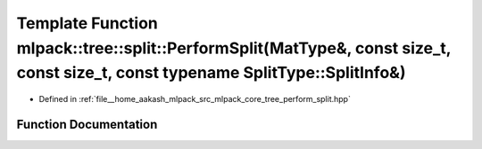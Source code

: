 .. _exhale_function_namespacemlpack_1_1tree_1_1split_1ae701f1590f5c0fb8ddea4af189f3ee8a:

Template Function mlpack::tree::split::PerformSplit(MatType&, const size_t, const size_t, const typename SplitType::SplitInfo&)
===============================================================================================================================

- Defined in :ref:`file__home_aakash_mlpack_src_mlpack_core_tree_perform_split.hpp`


Function Documentation
----------------------


.. doxygenfunction:: mlpack::tree::split::PerformSplit(MatType&, const size_t, const size_t, const typename SplitType::SplitInfo&)
